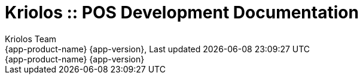 // Global settings
:ascii-ids:
:encoding: UTF-8
:lang: en
:icons: font
:toc: left
:toclevels: 3
:numbered:
:stem:

[[gd]]
= Kriolos :: POS Development Documentation
:author: Kriolos Team
:keywords: Kriolos, ITS, C-ITS, V2X  
:description: Kriolos POS Development Guide provide information about POS architecture
:revnumber: {app-product-name} {app-version}
:revdate: {last-update-label} {docdatetime}
:version-label!: